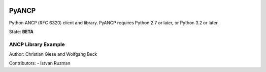 .. image:: https://travis-ci.org/GIC-de/PyANCP.svg?branch=master
    :target: https://travis-ci.org/GIC-de/PyANCP
.. image:: https://coveralls.io/repos/github/GIC-de/PyANCP/badge.svg?branch=master
    :target: https://coveralls.io/github/GIC-de/PyANCP?branch=master
.. image:: https://readthedocs.org/projects/pyancp/badge/?version=latest
    :target: http://pyancp.readthedocs.io/en/latest/?badge=latest
    :alt: Documentation Status

######
PyANCP
######

Python ANCP (RFC 6320) client and library.
PyANCP requires Python 2.7 or later, or Python 3.2 or later.

State: **BETA**

ANCP Library Example
--------------------

.. code-block:: python
    from ancp.client import Client
    from ancp.subscriber import Subscriber

    # setup ancp session
    client = Client(address="1.2.3.4")
    if client.connect():
        # create ancp subscribers
        S1 = Subscriber(aci="0.0.0.0 eth 1", up=1024, down=16000)
        S2 = Subscriber(aci="0.0.0.0 eth 2", up=2048, down=32000)
        # send port-up for ancp subscribers
        client.port_up([S1, S2])
        # keep session active
        try:
            while client.established.is_set():
                time.sleep(1)
        except KeyboardInterrupt:
            # send port-down for ancp subscribers
            client.port_down([S1, S2])
            client.disconnect()




Author: Christian Giese and Wolfgang Beck

Contributors:
- Istvan Ruzman
